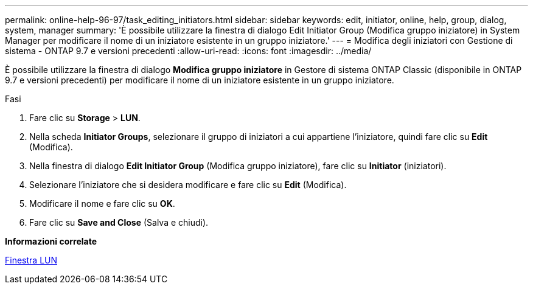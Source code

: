 ---
permalink: online-help-96-97/task_editing_initiators.html 
sidebar: sidebar 
keywords: edit, initiator, online, help, group, dialog, system, manager 
summary: 'È possibile utilizzare la finestra di dialogo Edit Initiator Group (Modifica gruppo iniziatore) in System Manager per modificare il nome di un iniziatore esistente in un gruppo iniziatore.' 
---
= Modifica degli iniziatori con Gestione di sistema - ONTAP 9.7 e versioni precedenti
:allow-uri-read: 
:icons: font
:imagesdir: ../media/


[role="lead"]
È possibile utilizzare la finestra di dialogo *Modifica gruppo iniziatore* in Gestore di sistema ONTAP Classic (disponibile in ONTAP 9.7 e versioni precedenti) per modificare il nome di un iniziatore esistente in un gruppo iniziatore.

.Fasi
. Fare clic su *Storage* > *LUN*.
. Nella scheda *Initiator Groups*, selezionare il gruppo di iniziatori a cui appartiene l'iniziatore, quindi fare clic su *Edit* (Modifica).
. Nella finestra di dialogo *Edit Initiator Group* (Modifica gruppo iniziatore), fare clic su *Initiator* (iniziatori).
. Selezionare l'iniziatore che si desidera modificare e fare clic su *Edit* (Modifica).
. Modificare il nome e fare clic su *OK*.
. Fare clic su *Save and Close* (Salva e chiudi).


*Informazioni correlate*

xref:reference_luns_window.adoc[Finestra LUN]
